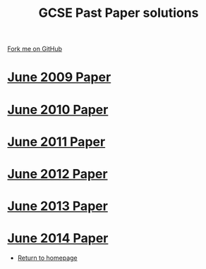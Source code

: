 #+STARTUP:indent
#+HTML_HEAD: <link rel="stylesheet" type="text/css" href="css/styles.css"/>
#+HTML_HEAD_EXTRA: <link href='http://fonts.googleapis.com/css?family=Ubuntu+Mono|Ubuntu' rel='stylesheet' type='text/css'>
#+BEGIN_COMMENT
#+STYLE: <link rel="stylesheet" type="text/css" href="css/styles.css"/>
#+STYLE: <link href='http://fonts.googleapis.com/css?family=Ubuntu+Mono|Ubuntu' rel='stylesheet' type='text/css'>
#+END_COMMENT
#+OPTIONS: f:nil author:nil num:1 creator:nil timestamp:nil 

#+TITLE: GCSE Past Paper solutions
#+AUTHOR: Stephen Brown
#+OPTIONS: toc:nil f:nil author:nil num:nil creator:nil timestamp:nil 

#+BEGIN_HTML
<div class=ribbon>
<a href="https://github.com/stsb11/gcse_theory">Fork me on GitHub</a>
</div>
#+END_HTML
* [[file:examples/2009.docx][June 2009 Paper]]
:PROPERTIES:
:HTML_CONTAINER_CLASS: activity
:END:
* [[file:examples/2010.docx][June 2010 Paper]]
:PROPERTIES:
:HTML_CONTAINER_CLASS: activity
:END:
* [[file:examples/2011.docx][June 2011 Paper]]
:PROPERTIES:
:HTML_CONTAINER_CLASS: activity
:END:
* [[./examples/2012.docx][June 2012 Paper]]
:PROPERTIES:
:HTML_CONTAINER_CLASS: activity
:END:
* [[file:examples/2013.docx][June 2013 Paper]]
:PROPERTIES:
:HTML_CONTAINER_CLASS: activity
:END:
* [[./examples/2014.pdf][June 2014 Paper]]
:PROPERTIES:
:HTML_CONTAINER_CLASS: activity
:END:

- [[./index.html][Return to homepage]]
